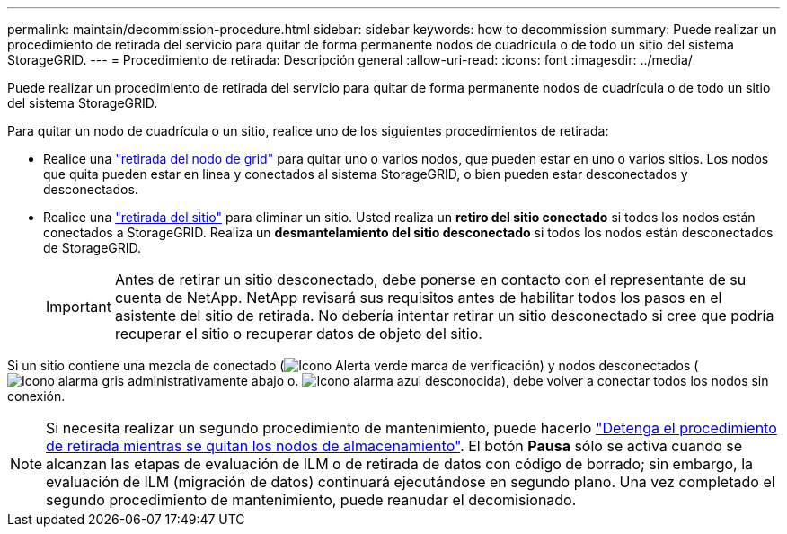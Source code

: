 ---
permalink: maintain/decommission-procedure.html 
sidebar: sidebar 
keywords: how to decommission 
summary: Puede realizar un procedimiento de retirada del servicio para quitar de forma permanente nodos de cuadrícula o de todo un sitio del sistema StorageGRID. 
---
= Procedimiento de retirada: Descripción general
:allow-uri-read: 
:icons: font
:imagesdir: ../media/


[role="lead"]
Puede realizar un procedimiento de retirada del servicio para quitar de forma permanente nodos de cuadrícula o de todo un sitio del sistema StorageGRID.

Para quitar un nodo de cuadrícula o un sitio, realice uno de los siguientes procedimientos de retirada:

* Realice una link:grid-node-decommissioning.html["retirada del nodo de grid"] para quitar uno o varios nodos, que pueden estar en uno o varios sitios. Los nodos que quita pueden estar en línea y conectados al sistema StorageGRID, o bien pueden estar desconectados y desconectados.
* Realice una link:site-decommissioning.html["retirada del sitio"] para eliminar un sitio. Usted realiza un *retiro del sitio conectado* si todos los nodos están conectados a StorageGRID. Realiza un *desmantelamiento del sitio desconectado* si todos los nodos están desconectados de StorageGRID.
+

IMPORTANT: Antes de retirar un sitio desconectado, debe ponerse en contacto con el representante de su cuenta de NetApp. NetApp revisará sus requisitos antes de habilitar todos los pasos en el asistente del sitio de retirada. No debería intentar retirar un sitio desconectado si cree que podría recuperar el sitio o recuperar datos de objeto del sitio.



Si un sitio contiene una mezcla de conectado (image:../media/icon_alert_green_checkmark.png["Icono Alerta verde marca de verificación"]) y nodos desconectados (image:../media/icon_alarm_gray_administratively_down.png["Icono alarma gris administrativamente abajo"] o. image:../media/icon_alarm_blue_unknown.png["Icono alarma azul desconocida"]), debe volver a conectar todos los nodos sin conexión.


NOTE: Si necesita realizar un segundo procedimiento de mantenimiento, puede hacerlo link:pausing-and-resuming-decommission-process-for-storage-nodes.html["Detenga el procedimiento de retirada mientras se quitan los nodos de almacenamiento"]. El botón *Pausa* sólo se activa cuando se alcanzan las etapas de evaluación de ILM o de retirada de datos con código de borrado; sin embargo, la evaluación de ILM (migración de datos) continuará ejecutándose en segundo plano. Una vez completado el segundo procedimiento de mantenimiento, puede reanudar el decomisionado.
